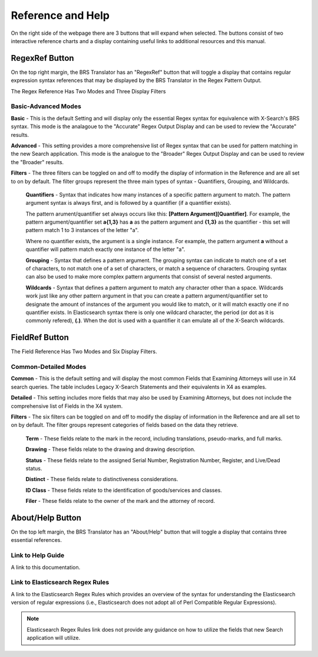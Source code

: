 Reference and Help
==================

On the right side of the webpage there are 3 buttons that will expand when selected.  The buttons consist of two interactive reference charts and a display containing useful links to additional resources and this manual.

.. _RegexRef:

RegexRef Button
---------------


.. image:: ../_static/BRS-RegexRefButton.png


On the top right margin, the BRS Translator has an "RegexRef" button that will toggle a display that contains regular expression syntax references that may be displayed by the BRS Translator in the Regex Pattern Output.


.. image:: ../_static/BRS-RegexRefModeFilter.gif


The Regex Reference Has Two Modes and Three Display Filters

Basic-Advanced Modes
^^^^^^^^^^^^^^^^^^^^

**Basic** - This is the default Setting and will display only the essential Regex syntax for equivalence with X-Search's BRS syntax.  This mode is the analagoue to the "Accurate" Regex Output Display and can be used to review the "Accurate" results.

.. image:: ../_static/BRS-RegexRefBasic.png


**Advanced** - This setting provides a more comprehensive list of Regex syntax that can be used for pattern matching in the new Search application.  This mode is the analogue to the "Broader" Regex Output Display and can be used to review the "Broader" results.

.. image:: ../_static/BRS-RegexRefAdv.png


**Filters** - The three filters can be toggled on and off to modify the display of information in the Reference and are all set to on by default.  The filter groups represent the three main types of syntax - Quantifiers, Grouping, and Wildcards.

  **Quantifiers** - Syntax that indicates how many instances of a specific pattern argument to match.  The pattern argument syntax is always first, and is followed by a quantifier (if a quantifier exists). 

  The pattern arument/quantifier set always occurs like this: **[Pattern Argument][Quantifier]**.  For example, the pattern argument/quantifier set **a{1,3}** has **a** as the pattern argument and **{1,3}** as the quantifier - this set will pattern match 1 to 3 instances of the letter "a".   
  
  Where no quantifier exists, the argument is a single instance.  For example, the pattern argument **a** without a quantifier will pattern match exactly one instance of the letter "a".
  
  **Grouping** - Syntax that defines a pattern argument.  The grouping syntax can indicate to match one of a set of characters, to not match one of a set of characters, or match a sequence of characters.  Grouping syntax can also be used to make more complex pattern arguments that consist of several nested arguments.
  
  **Wildcards** - Syntax that defines a pattern argument to match any character other than a space.  Wildcards work just like any other pattern argument in that you can create a pattern argument/quantifier set to designate the amount of instances of the argument you would like to match, or it will match exactly one if no quantifier exists.  In Elasticsearch syntax there is only one wildcard character, the period (or dot as it is commonly refered), **(.)**.  When the dot is used with a quantifier it can emulate all of the X-Search wildcards.

.. _FieldRef:

FieldRef Button
---------------

.. image:: ../_static/BRS-FieldRefButton.png

.. image:: ../_static/BRS-FieldRefModeFilter.gif


The Field Reference Has Two Modes and Six Display Filters.

Common-Detailed Modes
^^^^^^^^^^^^^^^^^^^^^

**Common** - This is the default setting and will display the most common Fields that Examining Attorneys will use in X4 search queries.  The table includes Legacy X-Search Statements and their equivalents in X4 as examples.

**Detailed** - This setting includes more fields that may also be used by Examining Attorneys, but does not include the comprehensive list of Fields in the X4 system.

**Filters** -  The six filters can be toggled on and off to modify the display of information in the Reference and are all set to on by default.  The filter groups represent categories of fields based on the data they retrieve.

 **Term** - These fields relate to the mark in the record, including translations, pseudo-marks, and full marks.
 
 **Drawing** - These fields relate to the drawing and drawing description.
 
 **Status** - These fields relate to the assigned Serial Number, Registration Number, Register, and Live/Dead status.
 
 **Distinct** - These fields relate to distinctiveness considerations.
 
 **ID Class** - These fields relate to the identification of goods/services and classes.
 
 **Filer** - These fields relate to the owner of the mark and the attorney of record.

.. _Help:

About/Help Button 
-----------------

.. image:: ../_static/BRS-AboutHelpButton.png

On the top left margin, the BRS Translator has an "About/Help" button that will toggle a display that contains three essential references.


.. image:: ../_static/BRS-AboutHelpFull.png


Link to Help Guide
^^^^^^^^^^^^^^^^^^

A link to this documentation.

Link to Elasticsearch Regex Rules
^^^^^^^^^^^^^^^^^^^^^^^^^^^^^^^^^

A link to the Elasticsearch Regex Rules which provides an overview of the syntax for understanding the Elasticsearch version of regular expressions (i.e., Elasticsearch does not adopt all of Perl Compatible Regular Expressions).  


.. note:: 
  Elasticsearch Regex Rules link does not provide any guidance on how to utilize the fields that new Search application will utilize.

